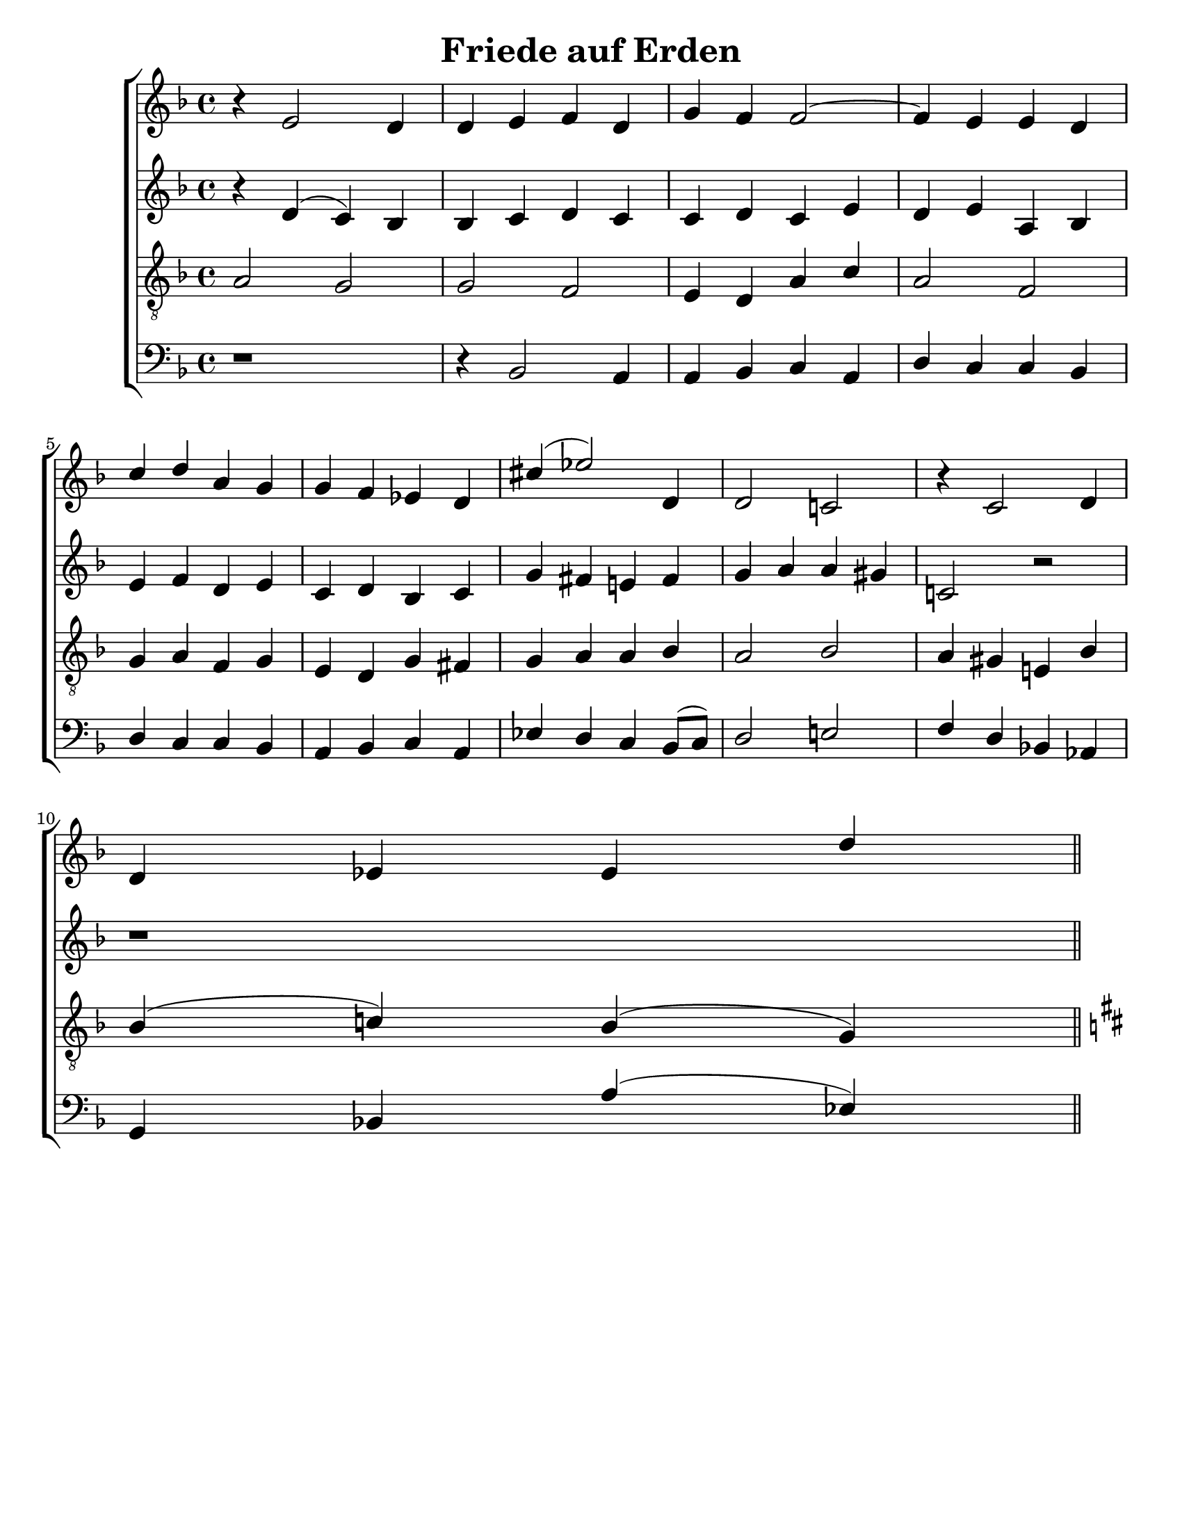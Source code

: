 \version "2.18.2"

\header {
 	title = "Friede auf Erden"
 	composer = ""
 	poet = ""
	%meter = ""
	%copyright = \markup { "Copyright" \char ##x00A9 "1988 by Rob Ritter" }
	tagline = ""
}


\paper {
	#(set-paper-size "letter")
	%indent = 0
  	%page-count = #1
	print-page-number = "false"
}


global = {
 	\key f \major
 	\time 4/4
	%\aikenHeads
  	\huge
	%\set Timing.beamExceptions = #'()
	%\set Timing.baseMoment = #(ly:make-moment 1/4)
	%\set Timing.beatStructure = #'(1 1 1 1)
  	%\override Score.BarNumber.break-visibility = ##(#f #f #f)
 	\set Staff.midiMaximumVolume = #1.0
 	%\partial 4
}


lead = {
	%\set Staff.midiMinimumVolume = #1.0
	\set Staff.midiInstrument = #"oboe"
}


"s1" = \relative c'' {
 	\global
	b4\rest e,2 d4 d e f d g f f2~ f4 e e d
	c' d a g g f ees d cis'( ees2) d,4 d2 c! b'4\rest c,2 d4
	d ees ees d'
}


"s2" = \relative c'' {
	\global
	\repeat unfold 4 {\skip 1}
	\repeat unfold 5 {\skip 1}
}


"a1" = \relative c' {
	\global
	b'4\rest d,( c) bes bes c d c c d c e d e a, bes
	e f d e c d bes c g' fis e! fis g a a gis c,!2 b'2\rest
	b1\rest
}


"a2" = \relative c' {
	\global
	\repeat unfold 4 {\skip 1}
	\repeat unfold 5 {\skip 1}
}


"t1" = \relative c' {
	\global
	\lead
	\clef "treble_8"
	a2 g g f e4 d a' c a2 f \break
	g4 a f g e d g fis g a a bes a2 bes a4 gis e! bes' \break
	bes( c!) bes( g) \bar "||" \key d \major
}


"t2" = \relative c' {
	\global
	\lead
	\clef "treble_8"
	\repeat unfold 4 {\skip 1}
	\repeat unfold 5 {\skip 1}
}


"b1" = \relative c {
	\global
	\clef "bass"
	d1\rest d4\rest bes2 a4 a bes c a d c c bes
	d c c bes a bes c a ees' d c bes8( c) d2 e! f4 d bes!  aes
	g bes! a'( ees)
}

"b2" = \relative c {
	\global
	\clef "bass"
	\repeat unfold 4 {\skip 1}
	\repeat unfold 5 {\skip 1}
}


\score{
	\new ChoirStaff <<
		\new Staff \with {midiInstrument = #"acoustic grand"} <<
			\new Voice = "s1" {\voiceOne \"s1"}
			\new Voice = "s2" {\voiceTwo \"s2"}
		>>
		
		\new Staff  \with {midiInstrument = #"acoustic grand"}<<
			\new Voice = "a1" {\voiceThree \"a1"}
			\new Voice = "a2" {\voiceFour \"a2"}
		>>
		
		\new Staff \with {midiInstrument = #"acoustic grand"} <<
			\new Voice = "t1" {\voiceOne \"t1"}
			\new Voice = "t2" {\voiceTwo \"t2"}
		>>
		
		\new Staff \with {midiInstrument = #"acoustic grand"} <<
			\new Voice = "b1" {\voiceOne \"b1"}
			\new Voice = "b2" {\voiceTwo \"b2"}
		>>
	>>
	
	\layout{}
	\midi{
		\tempo 4 = 76
	}
}
